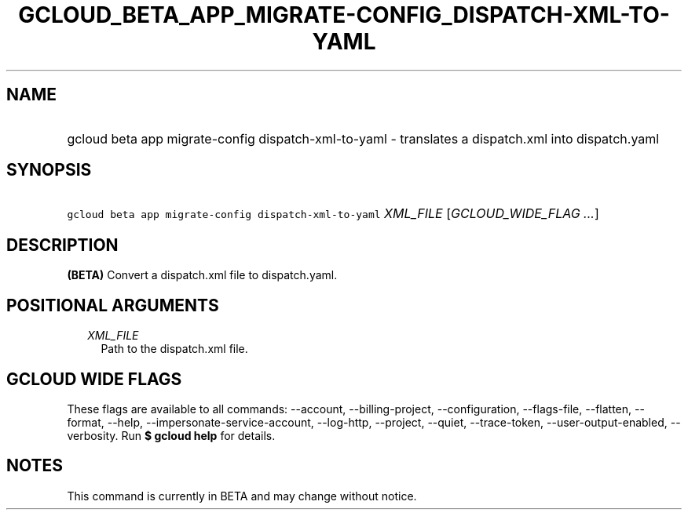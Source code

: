 
.TH "GCLOUD_BETA_APP_MIGRATE\-CONFIG_DISPATCH\-XML\-TO\-YAML" 1



.SH "NAME"
.HP
gcloud beta app migrate\-config dispatch\-xml\-to\-yaml \- translates a dispatch.xml into dispatch.yaml



.SH "SYNOPSIS"
.HP
\f5gcloud beta app migrate\-config dispatch\-xml\-to\-yaml\fR \fIXML_FILE\fR [\fIGCLOUD_WIDE_FLAG\ ...\fR]



.SH "DESCRIPTION"

\fB(BETA)\fR Convert a dispatch.xml file to dispatch.yaml.



.SH "POSITIONAL ARGUMENTS"

.RS 2m
.TP 2m
\fIXML_FILE\fR
Path to the dispatch.xml file.


.RE
.sp

.SH "GCLOUD WIDE FLAGS"

These flags are available to all commands: \-\-account, \-\-billing\-project,
\-\-configuration, \-\-flags\-file, \-\-flatten, \-\-format, \-\-help,
\-\-impersonate\-service\-account, \-\-log\-http, \-\-project, \-\-quiet,
\-\-trace\-token, \-\-user\-output\-enabled, \-\-verbosity. Run \fB$ gcloud
help\fR for details.



.SH "NOTES"

This command is currently in BETA and may change without notice.

